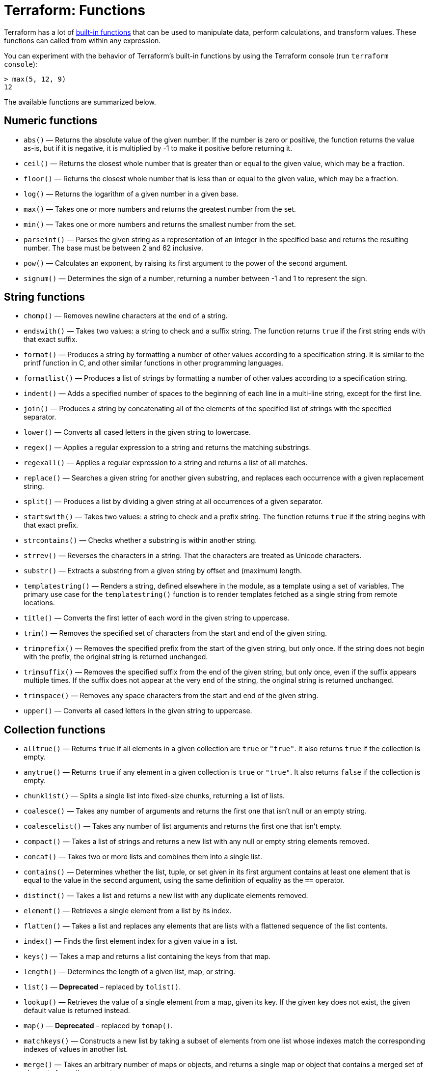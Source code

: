 = Terraform: Functions

Terraform has a lot of https://developer.hashicorp.com/terraform/language/functions[built-in functions] that can be used to manipulate data, perform calculations, and transform values. These functions can called from within any expression.

You can experiment with the behavior of Terraform's built-in functions by using the Terraform console (run `terraform console`):

----
> max(5, 12, 9)
12
----

The available functions are summarized below.

== Numeric functions

* `abs()` — Returns the absolute value of the given number. If the number is zero or positive, the function returns the value as-is, but if it is negative, it is multiplied by -1 to make it positive before returning it.

* `ceil()` — Returns the closest whole number that is greater than or equal to the given value, which may be a fraction.

* `floor()` — Returns the closest whole number that is less than or equal to the given value, which may be a fraction.

* `log()` — Returns the logarithm of a given number in a given base.

* `max()` — Takes one or more numbers and returns the greatest number from the set.

* `min()` — Takes one or more numbers and returns the smallest number from the set.

* `parseint()` — Parses the given string as a representation of an integer in the specified base and returns the resulting number. The base must be between 2 and 62 inclusive.

* `pow()` — Calculates an exponent, by raising its first argument to the power of the second argument.

* `signum()` — Determines the sign of a number, returning a number between -1 and 1 to represent the sign.

== String functions

* `chomp()` — Removes newline characters at the end of a string.

* `endswith()` — Takes two values: a string to check and a suffix string. The function returns `true` if the first string ends with that exact suffix.

* `format()` — Produces a string by formatting a number of other values according to a specification string. It is similar to the printf function in C, and other similar functions in other programming languages.

* `formatlist()` — Produces a list of strings by formatting a number of other values according to a specification string.

* `indent()` — Adds a specified number of spaces to the beginning of each line in a multi-line string, except for the first line.

* `join()` — Produces a string by concatenating all of the elements of the specified list of strings with the specified separator.

* `lower()` — Converts all cased letters in the given string to lowercase.

* `regex()` — Applies a regular expression to a string and returns the matching substrings.

* `regexall()` — Applies a regular expression to a string and returns a list of all matches.

* `replace()` — Searches a given string for another given substring, and replaces each occurrence with a given replacement string.

* `split()` — Produces a list by dividing a given string at all occurrences of a given separator.

* `startswith()` — Takes two values: a string to check and a prefix string. The function returns `true` if the string begins with that exact prefix.

* `strcontains()` — Checks whether a substring is within another string.

* `strrev()` — Reverses the characters in a string. That the characters are treated as Unicode characters.

* `substr()` — Extracts a substring from a given string by offset and (maximum) length.

* `templatestring()` — Renders a string, defined elsewhere in the module, as a template using a set of variables. The primary use case for the `templatestring()` function is to render templates fetched as a single string from remote locations.

* `title()` — Converts the first letter of each word in the given string to uppercase.

* `trim()` — Removes the specified set of characters from the start and end of the given string.

* `trimprefix()` — Removes the specified prefix from the start of the given string, but only once. If the string does not begin with the prefix, the original string is returned unchanged.

* `trimsuffix()` — Removes the specified suffix from the end of the given string, but only once, even if the suffix appears multiple times. If the suffix does not appear at the very end of the string, the original string is returned unchanged.

* `trimspace()` — Removes any space characters from the start and end of the given string.

* `upper()` — Converts all cased letters in the given string to uppercase.

== Collection functions

* `alltrue()` — Returns `true` if all elements in a given collection are `true` or `"true"`. It also returns `true` if the collection is empty.

* `anytrue()` — Returns `true` if any element in a given collection is `true` or `"true"`. It also returns `false` if the collection is empty.

* `chunklist()` — Splits a single list into fixed-size chunks, returning a list of lists.

* `coalesce()` — Takes any number of arguments and returns the first one that isn't null or an empty string.

* `coalescelist()` — Takes any number of list arguments and returns the first one that isn't empty.

* `compact()` — Takes a list of strings and returns a new list with any null or empty string elements removed.

* `concat()` — Takes two or more lists and combines them into a single list.

* `contains()` — Determines whether the list, tuple, or set given in its first argument contains at least one element that is equal to the value in the second argument, using the same definition of equality as the `==` operator.

* `distinct()` — Takes a list and returns a new list with any duplicate elements removed.

* `element()` — Retrieves a single element from a list by its index.

* `flatten()` — Takes a list and replaces any elements that are lists with a flattened sequence of the list contents.

* `index()` — Finds the first element index for a given value in a list.

* `keys()` — Takes a map and returns a list containing the keys from that map.

* `length()` — Determines the length of a given list, map, or string.

* `list()` — *Deprecated* – replaced by `tolist()`.

* `lookup()` — Retrieves the value of a single element from a map, given its key. If the given key does not exist, the given default value is returned instead.

* `map()` — *Deprecated* – replaced by `tomap()`.

* `matchkeys()` — Constructs a new list by taking a subset of elements from one list whose indexes match the corresponding indexes of values in another list.

* `merge()` — Takes an arbitrary number of maps or objects, and returns a single map or object that contains a merged set of elements from all arguments.

* `one()` — Takes a list, set, or tuple value with either zero or one elements. If the collection is empty, one returns null. Otherwise, one returns the first element. If there are two or more elements then one will return an error.

* `range()` — Generates a list of numbers using a start value, a limit value, and a step value.

* `reverse()` — Takes a sequence and produces a new sequence of the same length with all of the same elements as the given sequence but in reverse order.

* `setintersection()` — Takes multiple sets and produces a single set containing only the elements that all of the given sets have in common.

* `setproduct()` — Finds all of the possible combinations of elements from all of the given sets by computing the _Cartesian product_.

* `setsubtract()` — Returns a new set containing the elements from the first set that are not present in the second set. In other words, it computes the _relative complement_ of the second set.

* `setunion()` — Takes multiple sets and produces a single set containing the elements from all of the given sets – In other words, it computes the union of the sets.

* `slice()` — Extracts some consecutive elements from within a list.

* `sort()` — Takes a list of strings and returns a new list with those strings sorted lexicographically.

* `sum()` — Takes a list or set of numbers and returns the sum of those numbers. Fails when given an empty list or set.

* `transpose()` — Takes a map of lists of strings and swaps the keys and values to produce a new map of lists of strings.

* `values()` — Takes a map and returns a list containing the values of the elements in that map.

* `zipmap()` — Constructs a map from a list of keys and a corresponding list of values.

== Encoding functions

* `base63decode()` — Takes a string containing a Base64 character sequence and returns the original string.

* `base64encode()` — Applies Base64 encoding to a string.

* `base64gzip()` — Compresses an HCL string using gzip and then encodes the string using Base64 encoding.

* `csvdecode()` — Decodes a string containing CSV-formatted data and produces a list of maps representing that data.

* `jsondecode()` — Interprets a given string as JSON, returning a representation of the result of decoding that string.

* `jsonencode()` — Encodes a given value to a string using JSON syntax.

* `textdecodebase64()` — Decodes a string that was previously Base64-encoded, and then interprets the result as characters in a specified character encoding.

* `textencodebase64()` — Encodes the unicode characters in a given string using a specified character encoding, returning the result base64 encoded.

* `urlencode()` — Applies URL encoding to a given string.

* `yamldecode()` — Parses a string as a subset of YAML, and produces a representation of its value.

* `yamlencode()` — Encodes a given value to a string using YAML 1.2 block syntax.

== Filesystem functions

* `abspath()` — Takes a string containing a filesystem path and converts it to an absolute path. If the inputted path is not absolute, it will be joined with the current working directory.

* `dirname()` — Takes a string containing a filesystem path and removes the last portion from it. If the path is empty then the result is ".", representing the current working directory.

* `pathexpand()` — Takes a filesystem path that might begin with a `~` segment, and if so it replaces that segment with the current user's home directory path. If the leading segment in the path is not `~` then the given path is returned unmodified.

* `basename()` — Takes a string containing a filesystem path and removes all except the last portion from it.

* `file()` — Reads the contents of a file at the given path and returns them as a string.

* `fileexists()` — Determines whether a file exists at a given path.

* `fileset()` — Enumerates a set of regular file names given a path and pattern.

* `filebase64()` — Reads the contents of a file at the given path and returns the contents as a base64-encoded string.

* `templatefile()` — Reads the file at the given path and renders its content as a template using a supplied set of template variables.

== Date and time functions

* `formatdate()` — Converts a timestamp into a different time format.

* `plantimestamp()` — Returns a UTC timestamp string in RFC 3339 format. This differs from `timestamp()` in that its return value will not change during the execution of a Terraform `plan` operation. Thus, this function is useful for generating a timestamp that represents the time of execution of a plan.

* `timeadd()` — Adds a duration to a timestamp, returning a new timestamp.

* `timecmp()` — Compares two timestamps and returns a number that represents the ordering of the timestamps: `0` if they are equal, `-1` if the first is earlier than the second, and `1` if the first is later than the second.

* `timestamp()` — Returns a UTC timestamp string in RFC 3339 format.

== Hash and cryptographic functions

* `base64sha256()` — Computes the SHA256 hash of a given string and encodes it with Base64. This is not equivalent to `base64encode(sha256("test"))` since `sha256()` returns hexadecimal representation.

* `base64sha512()` — Computes the SHA512 hash of a given string and encodes it with Base64. (This is not equivalent to `base64encode(sha512("test"))` since `sha512()` returns hexadecimal representation.

* `bcrypt()` — Computes a hash of the given string using the Blowfish cipher.

* `filebase64sha256()` — This function is a variant of `base64sha256()` that hashes the contents of a given file rather, than a literal string.

* `filebase64sha512()` — This function is a variant of `base64sha512()` that hashes the contents of a given file rather, than a literal string.

* `filemd5()` — This function is a variant of `md5()` that hashes the contents of a given file rather, than a literal string.

* `filesha1()` — This function is a variant of `sha1()` that hashes the contents of a given file rather, than a literal string.

* `filesha256()` — This function is a variant of `sha256()` that hashes the contents of a given file rather, than a literal string.

* `filesha512()` — This function is a variant of `sha512()` that hashes the contents of a given file, rather than a literal string.

* `md5()` — Computes the MD5 hash of a given string and encodes it with hexadecimal digits.

* `rsadecrypt()` — Decrypts an RSA-encrypted ciphertext, returning the corresponding cleartext.

* `sha1()` — Computes the SHA1 hash of a given string and encodes it with hexadecimal digits.

* `sha256()` — Computes the SHA256 hash of a given string and encodes it with hexadecimal digits.

* `sha512()` — Computes the SHA512 hash of a given string and encodes it with hexadecimal digits.

* `uuid()` — Generates UUID-format strings using random bytes.

* `uuidv5()` — Generates a name-based UUID, also known as a version 5 UUID.

== IP network functions

* `cidrhost()` — Calculates a full host IP address for a given host number within a given IP network address prefix.

* `cidrnetmask()` — Converts an IPv4 address prefix given in CIDR notation into a subnet mask address.

* `cidrsubnet()` — Calculates a subnet address within given IP network address prefix.

* `cidrsubnets()` — Calculates a sequence of consecutive IP address ranges within a particular CIDR prefix.

== Type conversion functions

* `can()` — Evaluates an expression and returns a boolean indicating whether the expression produces a result without any errors.

* `ephemeralasnull()` — Takes an ephemeral value and returns `null`. You might do this, for example, to output ephemeral values (which are values that are not stored in the state file) as `null` in the output, without actually destroying the underlying value (which other resources might depend on).

* `issensitive()` — Takes any value and returns `true` if Terraform treats it as sensitive.

* `nonsensitive()` — Take a value marked as sensitive and returns a copy that Terraform will not treat as sensitive.

* `sensitive()` — Takes any value and returns a copy that Terraform will treat like any input value marked as sensitive.

* `tobool()` — Converts its argument to a boolean type.

* `tolist()` — Converts its argument to a list type.

* `tomap()` — Converts its argument to a map type.

* `tonumber()` — Converts its argument to a number type.

* `toset()` — Converts its argument to a set type.

* `tostring()` — Converts its argument to a string type.

* `try()` — Evaluates all of its argument expressions in turn and returns the result of the first one that does not produce any errors.

* `type()` — Returns the type of a given value.

== Terraform-specific functions

* `provider::terraform::encode_tfvars()` — A rarely-needed function that takes an object value and produces a string containing a description of that object using the same syntax as the Terraform CLI would expect in a `.tfvars` file.

* `provider::terraform::decode_tfvars()` — A rarely-needed function that takes a string containing the content of a `.tfvars` file and returns an object describing the raw variable values it defines.

* `provider::terraform::encode_expr()` — A rarely-needed function that takes any value and produces a string containing Terraform language expression syntax approximating that value.
